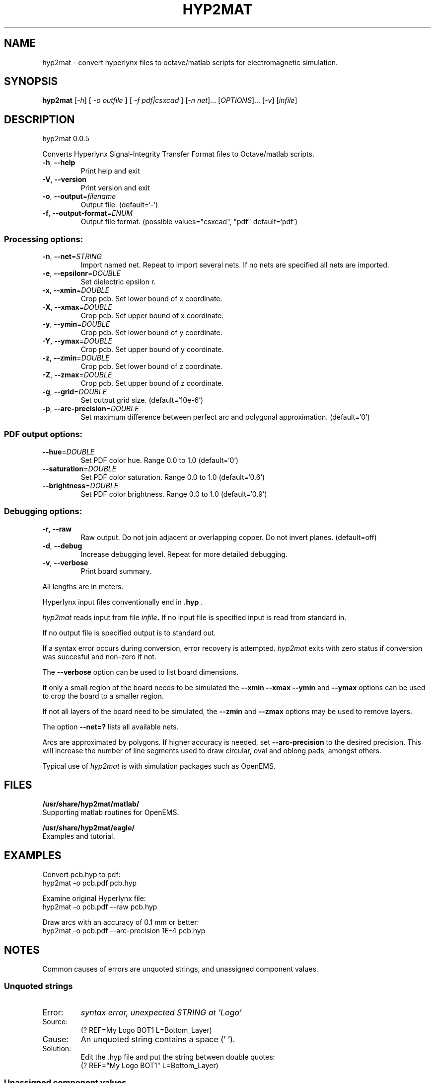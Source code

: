 .\" DO NOT MODIFY THIS FILE!  It was generated by help2man 1.40.11.
.TH HYP2MAT "1" "April 2013" "hyp2mat 0.0.5" "User Commands"
.SH NAME
hyp2mat \- convert hyperlynx files to octave/matlab scripts for electromagnetic simulation.
.SH SYNOPSIS
.B hyp2mat
[\fI-h\fR] [ \fI-o outfile \fR] [ \fI-f pdf|csxcad \fR] [\fI-n net\fR]... [\fIOPTIONS\fR]... [\fI-v\fR] [\fIinfile\fR]
.SH DESCRIPTION
hyp2mat 0.0.5
.PP
Converts Hyperlynx Signal\-Integrity Transfer Format files to Octave/matlab
scripts.
.TP
\fB\-h\fR, \fB\-\-help\fR
Print help and exit
.TP
\fB\-V\fR, \fB\-\-version\fR
Print version and exit
.TP
\fB\-o\fR, \fB\-\-output\fR=\fIfilename\fR
Output file.  (default=`\-')
.TP
\fB\-f\fR, \fB\-\-output\-format\fR=\fIENUM\fR
Output file format.  (possible values="csxcad",
"pdf" default=`pdf')
.SS "Processing options:"
.TP
\fB\-n\fR, \fB\-\-net\fR=\fISTRING\fR
Import named net. Repeat to import several nets.
If no nets are specified all nets are imported.
.TP
\fB\-e\fR, \fB\-\-epsilonr\fR=\fIDOUBLE\fR
Set dielectric epsilon r.
.TP
\fB\-x\fR, \fB\-\-xmin\fR=\fIDOUBLE\fR
Crop pcb. Set lower bound of x coordinate.
.TP
\fB\-X\fR, \fB\-\-xmax\fR=\fIDOUBLE\fR
Crop pcb. Set upper bound of x coordinate.
.TP
\fB\-y\fR, \fB\-\-ymin\fR=\fIDOUBLE\fR
Crop pcb. Set lower bound of y coordinate.
.TP
\fB\-Y\fR, \fB\-\-ymax\fR=\fIDOUBLE\fR
Crop pcb. Set upper bound of y coordinate.
.TP
\fB\-z\fR, \fB\-\-zmin\fR=\fIDOUBLE\fR
Crop pcb. Set lower bound of z coordinate.
.TP
\fB\-Z\fR, \fB\-\-zmax\fR=\fIDOUBLE\fR
Crop pcb. Set upper bound of z coordinate.
.TP
\fB\-g\fR, \fB\-\-grid\fR=\fIDOUBLE\fR
Set output grid size.  (default=`10e\-6')
.TP
\fB\-p\fR, \fB\-\-arc\-precision\fR=\fIDOUBLE\fR
Set maximum difference between perfect arc and
polygonal approximation.  (default=`0')
.SS "PDF output options:"
.TP
\fB\-\-hue\fR=\fIDOUBLE\fR
Set PDF color hue. Range 0.0 to 1.0
(default=`0')
.TP
\fB\-\-saturation\fR=\fIDOUBLE\fR
Set PDF color saturation. Range 0.0 to 1.0
(default=`0.6')
.TP
\fB\-\-brightness\fR=\fIDOUBLE\fR
Set PDF color brightness. Range 0.0 to 1.0
(default=`0.9')
.SS "Debugging options:"
.TP
\fB\-r\fR, \fB\-\-raw\fR
Raw output. Do not join adjacent or overlapping
copper. Do not invert planes.  (default=off)
.TP
\fB\-d\fR, \fB\-\-debug\fR
Increase debugging level. Repeat for more
detailed debugging.
.TP
\fB\-v\fR, \fB\-\-verbose\fR
Print board summary.
.PP
All lengths are in meters.

Hyperlynx input files conventionally end in 
.BR .hyp
\&.

.I hyp2mat 
reads input from file
.IB infile . 
If no input file is specified input is read from standard in.

If no output file is specified output is to standard out.

If a syntax error occurs during conversion, error recovery is attempted.
.I hyp2mat 
exits with zero status if conversion was succesful and non-zero if not.

The 
.BR --verbose 
option can be used to list board dimensions. 

If only a small region of the board needs to be simulated the 
.BR --xmin
.BR --xmax
.BR --ymin 
and
.BR --ymax 
options can be used to crop the board to a smaller region. 

If not all layers of the board need to be simulated, the 
.BR --zmin 
and 
.BR --zmax 
options may be used to remove layers.

The option 
.BR --net=? 
lists all available nets.

Arcs are approximated by polygons. If higher accuracy is needed, set 
.BR --arc-precision
to the desired precision. This will increase the number of line segments used to draw circular, oval and oblong pads, amongst others.

Typical use of 
.I hyp2mat 
is with simulation packages such as OpenEMS.
.SH FILES
.B /usr/share/hyp2mat/matlab/
.br
.ns
Supporting matlab routines for OpenEMS.

.B /usr/share/hyp2mat/eagle/
.br
.ns
Examples and tutorial.
.SH EXAMPLES
Convert pcb.hyp to pdf:
.nf
hyp2mat -o pcb.pdf pcb.hyp
.ni

Examine original Hyperlynx file:
.nf 
hyp2mat -o pcb.pdf --raw pcb.hyp
.ni 

Draw arcs with an accuracy of 0.1 mm or better:
hyp2mat -o pcb.pdf --arc-precision 1E-4 pcb.hyp
.SH NOTES
Common causes of errors are unquoted strings, and unassigned component values.

.SS Unquoted strings
.IP "Error:"
.I syntax error, unexpected STRING at 'Logo'

.IP "Source:"
.nf
(? REF=My Logo BOT1 L=Bottom_Layer)
.fi

.IP Cause:
An unquoted string contains a space (' '). 

.IP Solution:
Edit the .hyp file and put the string between double quotes:
.nf
(? REF="My Logo BOT1" L=Bottom_Layer)
.fi

.SS Unassigned component values
.IP "Error:"
.I syntax error, unexpected L, expecting FLOAT or STRING at 'L'

.IP "Source:" 
.nf
(R REF="R1" VAL= L="Top")
.fi

.IP Cause:
Component has not been assigned a value (VAL=). 

.IP Solution:
Edit the .hyp file and assign a value to resistor R1:
.nf
(R REF="R1" VAL=0 L="Top")
.fi
or assign the resistor a value in the schematics editor and re-export to HyperLynx.
.SH AUTHOR
.nf
Koen De Vleeschauwer, http://www.kdvelectronics.eu
.ni
.SH "SEE ALSO"
.IR octave (1)
.br
.IR "OpenEMS" ,
a free and open-source electromagnetic field solver using the FDTD method.
